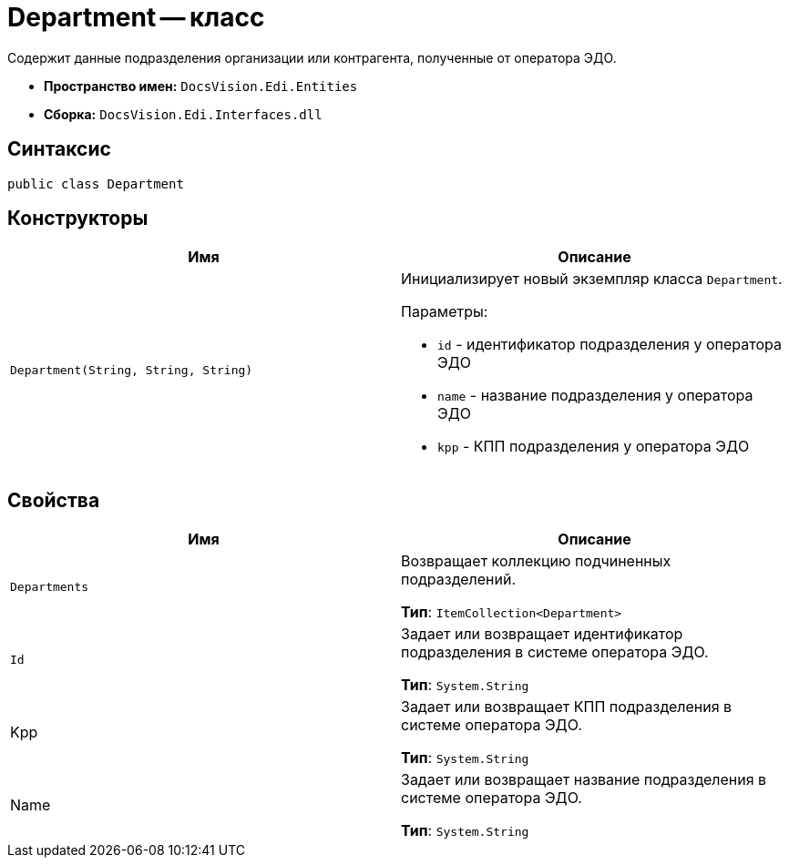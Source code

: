 = Department -- класс

Содержит данные подразделения организации или контрагента, полученные от оператора ЭДО.

* *Пространство имен:* `DocsVision.Edi.Entities`
* *Сборка:* `DocsVision.Edi.Interfaces.dll`

== Синтаксис

[source,csharp]
----
public class Department
----

== Конструкторы

[cols=",",options="header",]
|===
|Имя |Описание
|`Department(String, String, String)`
a|Инициализирует новый экземпляр класса `Department`.

.Параметры:
* `id` - идентификатор подразделения у оператора ЭДО
* `name` - название подразделения у оператора ЭДО
* `kpp` - КПП подразделения у оператора ЭДО
|===

== Свойства

[cols=",",options="header",]
|===
|Имя |Описание
|`Departments`
a|Возвращает коллекцию подчиненных подразделений.

*Тип*: `ItemCollection<Department>`

|`Id`
|Задает или возвращает идентификатор подразделения в системе оператора ЭДО.

*Тип*: `System.String`

|Kpp
a|Задает или возвращает КПП подразделения в системе оператора ЭДО.

*Тип*: `System.String`

|Name
a|Задает или возвращает название подразделения в системе оператора ЭДО.

*Тип*: `System.String`
|===
